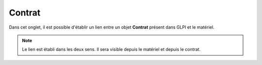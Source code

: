 Contrat
~~~~~~~

Dans cet onglet, il est possible d'établir un lien entre un objet **Contrat** présent dans GLPI et le matériel.

.. note::
	Le lien est établi dans les deux sens. Il sera visible depuis le matériel et depuis le contrat.

.. image:: /modules/parc/onglets/images/contrat-tab.png
	:alt: Contrats associés à un matériel
	:align: center